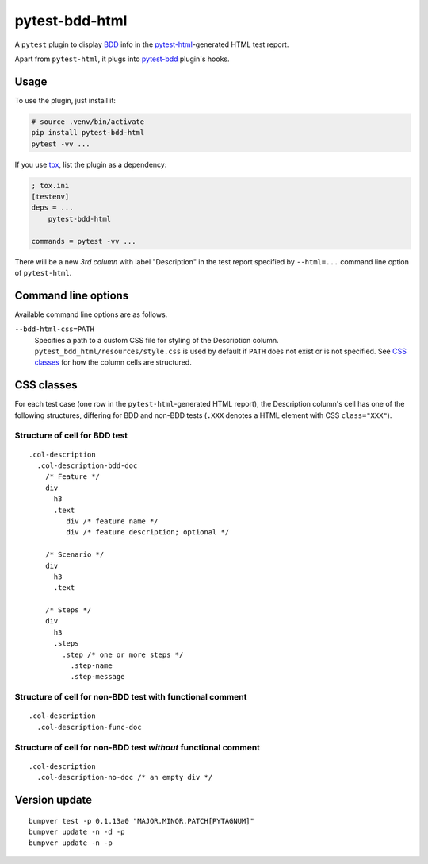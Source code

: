 pytest-bdd-html
===============

.. image:: https://img.shields.io/badge/dynamic/xml?url=https://pypi.org/rss/project/pytest-bdd-html/releases.xml&label=pypi&query=//item[1]/title&color=blue
    :target: https://pypi.org/project/pytest-bdd-html/#history
    :alt: PyPI release
.. image:: https://img.shields.io/github/issues/slavos1/pytest-bdd-html
   :target: https://github.com/slavos1/pytest-bdd-html/issues
   :alt: Issues
.. image:: https://img.shields.io/badge/license-MIT-blue
   :target: https://github.com/slavos1/pytest-bdd-html/blob/main/LICENSE
   :alt: License

A ``pytest`` plugin to display `BDD <https://en.wikipedia.org/wiki/Behavior-driven_development>`_ info in the `pytest-html <https://pypi.org/project/pytest-html/>`_-generated HTML test report.

Apart from ``pytest-html``, it plugs into `pytest-bdd <https://pypi.org/project/pytest-bdd/>`_ plugin's hooks.

Usage
----------
To use the plugin, just install it:

.. code:: shell

    # source .venv/bin/activate
    pip install pytest-bdd-html
    pytest -vv ...

If you use `tox <https://pypi.org/project/tox/>`_, list the plugin as a dependency:

.. code:: ini

    ; tox.ini
    [testenv]
    deps = ...
        pytest-bdd-html

    commands = pytest -vv ...

There will be a new *3rd column* with label "Description" in the test report specified by ``--html=...`` command line option of ``pytest-html``.

Command line options
--------------------

Available command line options are as follows.

``--bdd-html-css=PATH``
    Specifies a path to a custom CSS file for styling of the Description column. ``pytest_bdd_html/resources/style.css`` is used by default if ``PATH`` does not exist or is not specified. See `CSS classes`_ for how the column cells are structured.

CSS classes
-----------

For each test case (one row in the ``pytest-html``-generated HTML report), the Description column's cell has one of the following structures, differing for BDD and non-BDD tests (``.XXX`` denotes a HTML element with CSS ``class="XXX"``).

Structure of cell for BDD test
~~~~~~~~~~~~~~~~~~~~~~~~~~~~~~~

::

  .col-description
    .col-description-bdd-doc
      /* Feature */
      div
        h3
        .text
           div /* feature name */
           div /* feature description; optional */

      /* Scenario */
      div
        h3
        .text

      /* Steps */
      div
        h3
        .steps
          .step /* one or more steps */
            .step-name
            .step-message

Structure of cell for non-BDD test with functional comment
~~~~~~~~~~~~~~~~~~~~~~~~~~~~~~~~~~~~~~~~~~~~~~~~~~~~~~~~~~~~~~~

::

  .col-description
    .col-description-func-doc

Structure of cell for non-BDD test *without* functional comment
~~~~~~~~~~~~~~~~~~~~~~~~~~~~~~~~~~~~~~~~~~~~~~~~~~~~~~~~~~~~~~~

::

  .col-description
    .col-description-no-doc /* an empty div */

Version update
--------------

::

  bumpver test -p 0.1.13a0 "MAJOR.MINOR.PATCH[PYTAGNUM]"
  bumpver update -n -d -p
  bumpver update -n -p

